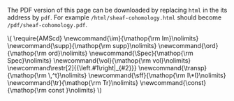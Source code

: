 #+LATEX: \iffalse
#+BEGIN_info
The PDF version of this page can be downloaded by replacing ~html~ in the its address by
~pdf~. 
For example ~/html/sheaf-cohomology.html~ should become ~/pdf/sheaf-cohomology.pdf~.
#+END_info
#+LATEX: \fi
# MathJax Config
#+BEGIN_EXPORT html
\(
\require{AMScd}
\newcommand{\im}{\mathop{\rm Im}\nolimits}
 \newcommand{\supp}{\mathop{\rm supp}\nolimits}
\newcommand{\ord}{\mathop{\rm ord}\nolimits}
\newcommand{\Spec}{\mathop{\rm Spec}\nolimits}
\newcommand{\vol}{\mathop{\rm vol}\nolimits}
\newcommand\restr[2]{{\left.#1\right|_{#2}}}
\newcommand{\transp}{\mathop{\rm \,^t}\nolimits}
\newcommand{\sff}{\mathop{\rm I\*I}\nolimits}
\newcommand{\tr}{\mathop{\rm Tr}\nolimits}
\newcommand{\const}{\mathop{\rm const }\nolimits}
\)
#+END_EXPORT
